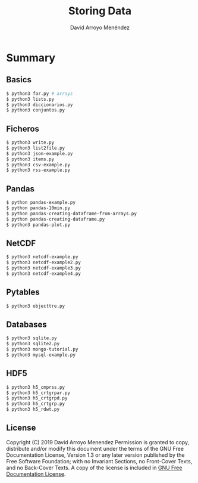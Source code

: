 #+TITLE: Storing Data
#+AUTHOR: David Arroyo Menéndez
#+OPTIONS: H:2 toc:nil num:t
#+LATEX_CLASS: beamer
#+LATEX_CLASS_OPTIONS: [presentation]
#+BEAMER_THEME: Madrid
#+COLUMNS: %45ITEM %10BEAMER_ENV(Env) %10BEAMER_ACT(Act) %4BEAMER_COL(Col) %8BEAMER_OPT(Opt)


* Summary
** Basics
#+BEGIN_SRC bash
$ python3 for.py # arrays
$ python3 lists.py
$ python3 diccionarios.py
$ python3 conjuntos.py
#+END_SRC

** Ficheros
#+BEGIN_SRC bash
$ python3 write.py
$ python3 list2file.py
$ python3 json-example.py
$ python3 items.py
$ python3 csv-example.py
$ python3 rss-example.py
#+END_SRC

** Pandas
#+BEGIN_SRC bash
$ python pandas-example.py
$ python pandas-10min.py
$ python pandas-creating-dataframe-from-arrays.py
$ python pandas-creating-dataframe.py
$ python3 pandas-plot.py
#+END_SRC

** NetCDF
#+BEGIN_SRC bash
$ python3 netcdf-example.py
$ python3 netcdf-example2.py
$ python3 netcdf-example3.py
$ python3 netcdf-example4.py
#+END_SRC

** Pytables
#+BEGIN_SRC bash
$ python3 objecttre.py
#+END_SRC

** Databases
#+BEGIN_SRC bash
$ python3 sqlite.py
$ python3 sqlite2.py
$ python3 mongo-tutorial.py
$ python3 mysql-example.py
#+END_SRC

** HDF5
#+BEGIN_SRC bash
$ python3 h5_cmprss.py
$ python3 h5_crtgrpar.py
$ python3 h5_crtgrpd.py
$ python3 h5_crtgrp.py
$ python3 h5_rdwt.py
#+END_SRC


** License
Copyright (C) 2019 David Arroyo Menendez
    Permission is granted to copy, distribute and/or modify this document
    under the terms of the GNU Free Documentation License, Version 1.3
    or any later version published by the Free Software Foundation;
    with no Invariant Sections, no Front-Cover Texts, and no Back-Cover Texts.
    A copy of the license is included in [[https://www.gnu.org/copyleft/fdl.html][GNU Free Documentation License]].

[[https://www.gnu.org/copyleft/fdl.html][file:https://upload.wikimedia.org/wikipedia/commons/thumb/4/42/GFDL_Logo.svg/200px-GFDL_Logo.svg.png]]
